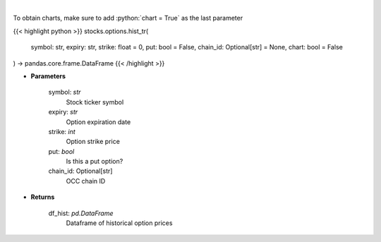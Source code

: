 .. role:: python(code)
    :language: python
    :class: highlight

|

.. raw:: html

    <h3>
    > Gets historical option pricing.  This inputs either ticker, expiration, strike or the OCC chain ID and processes
    the request to tradier for historical premiums.
    </h3>

To obtain charts, make sure to add :python:`chart = True` as the last parameter

{{< highlight python >}}
stocks.options.hist_tr(
    symbol: str,
    expiry: str,
    strike: float = 0,
    put: bool = False,
    chain_id: Optional[str] = None,
    chart: bool = False
) -> pandas.core.frame.DataFrame
{{< /highlight >}}

* **Parameters**

    symbol: *str*
        Stock ticker symbol
    expiry: *str*
        Option expiration date
    strike: *int*
        Option strike price
    put: *bool*
        Is this a put option?
    chain_id: Optional[str]
        OCC chain ID

    
* **Returns**

    df_hist: *pd.DataFrame*
        Dataframe of historical option prices
    
